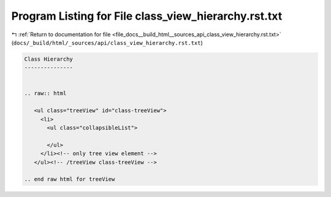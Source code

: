 
.. _program_listing_file_docs__build_html__sources_api_class_view_hierarchy.rst.txt:

Program Listing for File class_view_hierarchy.rst.txt
=====================================================

|exhale_lsh| :ref:`Return to documentation for file <file_docs__build_html__sources_api_class_view_hierarchy.rst.txt>` (``docs/_build/html/_sources/api/class_view_hierarchy.rst.txt``)

.. |exhale_lsh| unicode:: U+021B0 .. UPWARDS ARROW WITH TIP LEFTWARDS

.. code-block:: cpp

   
   Class Hierarchy
   ---------------
   
   
   .. raw:: html
   
      <ul class="treeView" id="class-treeView">
        <li>
          <ul class="collapsibleList">
   
          </ul>
        </li><!-- only tree view element -->
      </ul><!-- /treeView class-treeView -->
   
   .. end raw html for treeView
   
   
